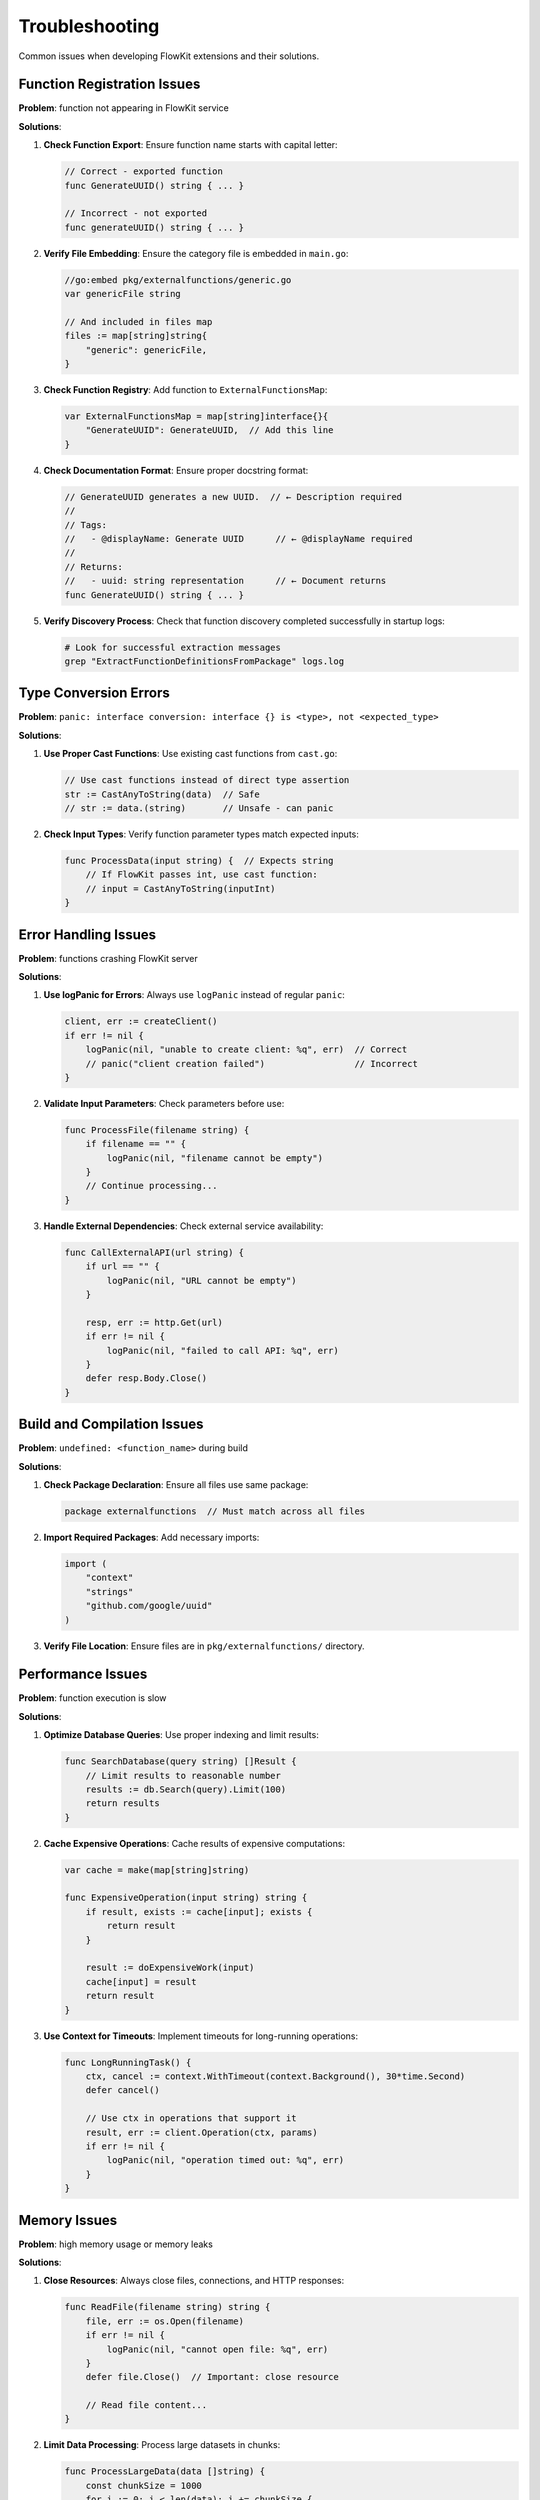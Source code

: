 .. _troubleshooting_dev:

Troubleshooting
===============

Common issues when developing FlowKit extensions and their solutions.

Function Registration Issues
----------------------------

**Problem**: function not appearing in FlowKit service

**Solutions**:

1. **Check Function Export**: Ensure function name starts with capital letter:

   .. code-block:: go

      // Correct - exported function
      func GenerateUUID() string { ... }

      // Incorrect - not exported
      func generateUUID() string { ... }

2. **Verify File Embedding**: Ensure the category file is embedded in ``main.go``:

   .. code-block:: go

      //go:embed pkg/externalfunctions/generic.go
      var genericFile string

      // And included in files map
      files := map[string]string{
          "generic": genericFile,
      }

3. **Check Function Registry**: Add function to ``ExternalFunctionsMap``:

   .. code-block:: go

      var ExternalFunctionsMap = map[string]interface{}{
          "GenerateUUID": GenerateUUID,  // Add this line
      }

4. **Check Documentation Format**: Ensure proper docstring format:

   .. code-block:: go

      // GenerateUUID generates a new UUID.  // ← Description required
      //
      // Tags:
      //   - @displayName: Generate UUID      // ← @displayName required
      //
      // Returns:
      //   - uuid: string representation      // ← Document returns
      func GenerateUUID() string { ... }

5. **Verify Discovery Process**: Check that function discovery completed successfully in startup logs:

   .. code-block:: bash

      # Look for successful extraction messages
      grep "ExtractFunctionDefinitionsFromPackage" logs.log

Type Conversion Errors
----------------------

**Problem**: ``panic: interface conversion: interface {} is <type>, not <expected_type>``

**Solutions**:

1. **Use Proper Cast Functions**: Use existing cast functions from ``cast.go``:

   .. code-block:: go

      // Use cast functions instead of direct type assertion
      str := CastAnyToString(data)  // Safe
      // str := data.(string)       // Unsafe - can panic

2. **Check Input Types**: Verify function parameter types match expected inputs:

   .. code-block:: go

      func ProcessData(input string) {  // Expects string
          // If FlowKit passes int, use cast function:
          // input = CastAnyToString(inputInt)
      }

Error Handling Issues
---------------------

**Problem**: functions crashing FlowKit server

**Solutions**:

1. **Use logPanic for Errors**: Always use ``logPanic`` instead of regular ``panic``:

   .. code-block:: go

      client, err := createClient()
      if err != nil {
          logPanic(nil, "unable to create client: %q", err)  // Correct
          // panic("client creation failed")                 // Incorrect
      }

2. **Validate Input Parameters**: Check parameters before use:

   .. code-block:: go

      func ProcessFile(filename string) {
          if filename == "" {
              logPanic(nil, "filename cannot be empty")
          }
          // Continue processing...
      }

3. **Handle External Dependencies**: Check external service availability:

   .. code-block:: go

      func CallExternalAPI(url string) {
          if url == "" {
              logPanic(nil, "URL cannot be empty")
          }

          resp, err := http.Get(url)
          if err != nil {
              logPanic(nil, "failed to call API: %q", err)
          }
          defer resp.Body.Close()
      }

Build and Compilation Issues
----------------------------

**Problem**: ``undefined: <function_name>`` during build

**Solutions**:

1. **Check Package Declaration**: Ensure all files use same package:

   .. code-block:: go

      package externalfunctions  // Must match across all files

2. **Import Required Packages**: Add necessary imports:

   .. code-block:: go

      import (
          "context"
          "strings"
          "github.com/google/uuid"
      )

3. **Verify File Location**: Ensure files are in ``pkg/externalfunctions/`` directory.

Performance Issues
------------------

**Problem**: function execution is slow

**Solutions**:

1. **Optimize Database Queries**: Use proper indexing and limit results:

   .. code-block:: go

      func SearchDatabase(query string) []Result {
          // Limit results to reasonable number
          results := db.Search(query).Limit(100)
          return results
      }

2. **Cache Expensive Operations**: Cache results of expensive computations:

   .. code-block:: go

      var cache = make(map[string]string)

      func ExpensiveOperation(input string) string {
          if result, exists := cache[input]; exists {
              return result
          }

          result := doExpensiveWork(input)
          cache[input] = result
          return result
      }

3. **Use Context for Timeouts**: Implement timeouts for long-running operations:

   .. code-block:: go

      func LongRunningTask() {
          ctx, cancel := context.WithTimeout(context.Background(), 30*time.Second)
          defer cancel()

          // Use ctx in operations that support it
          result, err := client.Operation(ctx, params)
          if err != nil {
              logPanic(nil, "operation timed out: %q", err)
          }
      }

Memory Issues
-------------

**Problem**: high memory usage or memory leaks

**Solutions**:

1. **Close Resources**: Always close files, connections, and HTTP responses:

   .. code-block:: go

      func ReadFile(filename string) string {
          file, err := os.Open(filename)
          if err != nil {
              logPanic(nil, "cannot open file: %q", err)
          }
          defer file.Close()  // Important: close resource

          // Read file content...
      }

2. **Limit Data Processing**: Process large datasets in chunks:

   .. code-block:: go

      func ProcessLargeData(data []string) {
          const chunkSize = 1000
          for i := 0; i < len(data); i += chunkSize {
              end := i + chunkSize
              if end > len(data) {
                  end = len(data)
              }
              processChunk(data[i:end])
          }
      }

JSON Marshaling Issues
----------------------

**Problem** - JSON serialization/deserialization errors

**Solutions**:

1. **Use Proper JSON Tags**: Add JSON tags to struct fields:

   .. code-block:: go

      type Response struct {
          ID      string `json:"id"`
          Message string `json:"message"`
          Data    []Item `json:"data"`
      }

2. **Handle Nested Structures**: Properly define nested types:

   .. code-block:: go

      type ComplexResponse struct {
          Status   string            `json:"status"`
          Metadata map[string]any    `json:"metadata"`
          Items    []ResponseItem    `json:"items"`
      }

      type ResponseItem struct {
          ID    string `json:"id"`
          Value string `json:"value"`
      }

Configuration Issues
--------------------

**Problem**: function can't access configuration values

**Solutions**:

1. **Environment Variables**: Use environment variables for sensitive data:

   .. code-block:: go

      apiKey := os.Getenv("API_KEY")
      if apiKey == "" {
          logPanic(nil, "API_KEY environment variable not set")
      }

Debug Tips
----------

1. **Add Debug Logging**: Use proper logging for debugging:

   .. code-block:: go

      logging.Log.Debugf(&logging.ContextMap{}, "Function called with params: %+v", params)

2. **Test Functions Independently**: Create test functions to verify behavior:

   .. code-block:: go

      func TestGenerateUUID() {
          uuid := GenerateUUID()
          if len(uuid) != 32 {  // UUID without dashes
              panic("Invalid UUID format")
          }
      }

3. **Use Go's Built-in Tools**: Use ``go vet`` and ``go fmt`` to catch issues:

   .. code-block:: bash

      go vet ./pkg/externalfunctions/
      go fmt ./pkg/externalfunctions/

Getting Help
------------

If issues persist:

1. Check the FlowKit logs for detailed error messages
2. Verify that similar existing functions work correctly
3. Review the ``ExternalFunctionsMap`` for registration patterns
4. Test functions with simple inputs first, then increase complexity
5. Use the troubleshooting patterns from existing working functions
